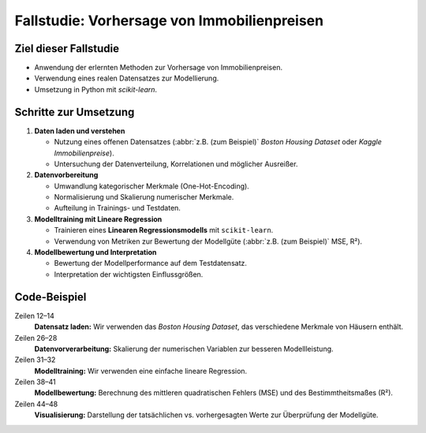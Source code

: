 Fallstudie: Vorhersage von Immobilienpreisen
============================================

Ziel dieser Fallstudie
----------------------

- Anwendung der erlernten Methoden zur Vorhersage von Immobilienpreisen.

- Verwendung eines realen Datensatzes zur Modellierung.

- Umsetzung in Python mit `scikit-learn`.

Schritte zur Umsetzung
----------------------

1. **Daten laden und verstehen**

   * Nutzung eines offenen Datensatzes (:abbr:`z.B. (zum Beispiel)` `Boston
     Housing Dataset` oder `Kaggle Immobilienpreise`).
   * Untersuchung der Datenverteilung, Korrelationen und möglicher Ausreißer.

2. **Datenvorbereitung**

   * Umwandlung kategorischer Merkmale (One-Hot-Encoding).
   * Normalisierung und Skalierung numerischer Merkmale.
   * Aufteilung in Trainings- und Testdaten.

3. **Modelltraining mit Lineare Regression**

   * Trainieren eines **Linearen Regressionsmodells** mit ``scikit-learn``.
   * Verwendung von Metriken zur Bewertung der Modellgüte (:abbr:`z.B. (zum
     Beispiel)` MSE, R²).

4. **Modellbewertung und Interpretation**

   * Bewertung der Modellperformance auf dem Testdatensatz.
   * Interpretation der wichtigsten Einflussgrößen.

Code-Beispiel
-------------

.. code-block:: python
   :linenos:

   import pandas as pd
   import numpy as np
   import matplotlib.pyplot as plt
   from sklearn.model_selection import train_test_split
   from sklearn.preprocessing import StandardScaler, OneHotEncoder
   from sklearn.linear_model import LinearRegression
   from sklearn.metrics import mean_squared_error, r2_score

   # Beispieldatensatz laden (Boston Housing Dataset)
   from sklearn.datasets import load_boston

   boston = load_boston()
   df = pd.DataFrame(boston.data, columns=boston.feature_names)
   df["PRICE"] = boston.target

   # Aufteilung in Merkmale (X) und Zielvariable (y)
   X = df.drop("PRICE", axis=1)
   y = df["PRICE"]

   # Aufteilung in Trainings- und Testsets
   X_train, X_test, y_train, y_test = train_test_split(
       X, y, test_size=0.2, random_state=42
   )

   # Feature Scaling
   scaler = StandardScaler()
   X_train_scaled = scaler.fit_transform(X_train)
   X_test_scaled = scaler.transform(X_test)

   # Lineare Regression trainieren
   model = LinearRegression()
   model.fit(X_train_scaled, y_train)

   # Vorhersagen treffen
   y_pred = model.predict(X_test_scaled)

   # Modellbewertung
   mse = mean_squared_error(y_test, y_pred)
   r2 = r2_score(y_test, y_pred)
   print(f"Mittlerer quadratischer Fehler (MSE): {mse}")
   print(f"Bestimmtheitsmaß (R²): {r2}")

   # Visualisierung der Vorhersagen
   plt.scatter(y_test, y_pred, alpha=0.7)
   plt.xlabel("Tatsächliche Preise")
   plt.ylabel("Vorhergesagte Preise")
   plt.title("Tatsächliche vs. Vorhergesagte Immobilienpreise")
   plt.show()

Zeilen 12–14
    **Datensatz laden:** Wir verwenden das `Boston Housing Dataset`, das
    verschiedene Merkmale von Häusern enthält.
Zeilen 26–28
    **Datenvorverarbeitung:** Skalierung der numerischen Variablen zur besseren
    Modellleistung.
Zeilen 31–32
    **Modelltraining:** Wir verwenden eine einfache lineare Regression.
Zeilen 38–41
    **Modellbewertung:** Berechnung des mittleren quadratischen Fehlers (MSE)
    und des Bestimmtheitsmaßes (R²).
Zeilen 44–48
    **Visualisierung:** Darstellung der tatsächlichen vs. vorhergesagten Werte
    zur Überprüfung der Modellgüte.
